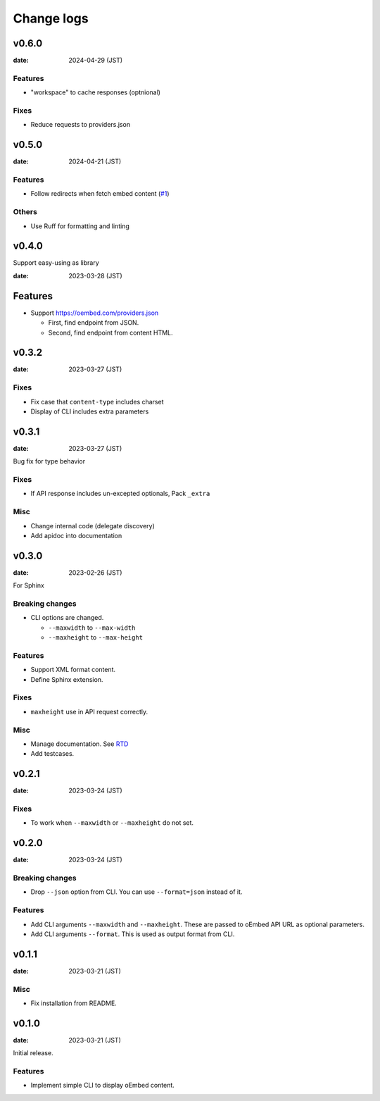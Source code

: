 ===========
Change logs
===========

v0.6.0
======

:date: 2024-04-29 (JST)

Features
--------

* "workspace" to cache responses (optnional)

Fixes
-----

* Reduce requests to providers.json

v0.5.0
======

:date: 2024-04-21 (JST)

Features
--------

* Follow redirects when fetch embed content (`#1 <https://github.com/attakei/oEmbedPy/pull/1>`_)

Others
------

* Use Ruff for formatting and linting

v0.4.0
======

Support easy-using as library

:date: 2023-03-28 (JST)

Features
========

* Support https://oembed.com/providers.json

  * First, find endpoint from JSON.
  * Second, find endpoint from content HTML.

v0.3.2
======

:date: 2023-03-27 (JST)

Fixes
-----

* Fix case that ``content-type`` includes charset
* Display of CLI includes extra parameters

v0.3.1
======

:date: 2023-03-27 (JST)

Bug fix for type behavior

Fixes
-----

* If API response includes un-excepted optionals, Pack ``_extra``

Misc
----

* Change internal code (delegate discovery)
* Add apidoc into documentation

v0.3.0
======

:date: 2023-02-26 (JST)

For Sphinx

Breaking changes
----------------

* CLI options are changed.

  * ``--maxwidth`` to ``--max-width``
  * ``--maxheight`` to ``--max-height``

Features
--------

* Support XML format content.
* Define Sphinx extension.

Fixes
-----

* ``maxheight`` use in API request correctly.

Misc
----

* Manage documentation. See `RTD <http://oembedpy.rtfd.io/>`_
* Add testcases.

v0.2.1
======

:date: 2023-03-24 (JST)

Fixes
-----

* To work when ``--maxwidth`` or ``--maxheight`` do not set.

v0.2.0
======

:date: 2023-03-24 (JST)

Breaking changes
----------------

* Drop ``--json`` option from CLI.
  You can use ``--format=json`` instead of it.

Features
--------

* Add CLI arguments ``--maxwidth`` and ``--maxheight``.
  These are passed to oEmbed API URL as optional parameters.
* Add CLI arguments ``--format``.
  This is used as output format from CLI.


v0.1.1
======

:date: 2023-03-21 (JST)

Misc
----

* Fix installation from README.

v0.1.0
======

:date: 2023-03-21 (JST)

Initial release.

Features
--------

* Implement simple CLI to display oEmbed content.
